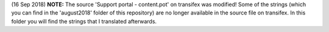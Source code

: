 (16 Sep 2018) **NOTE:** The source 'Support portal - content.pot' on transifex was modified! Some of the strings (which you can find in the 'august2018' folder of this repository) are no longer available in the source file on transifex. In this folder you will find the strings that I translated afterwards.
